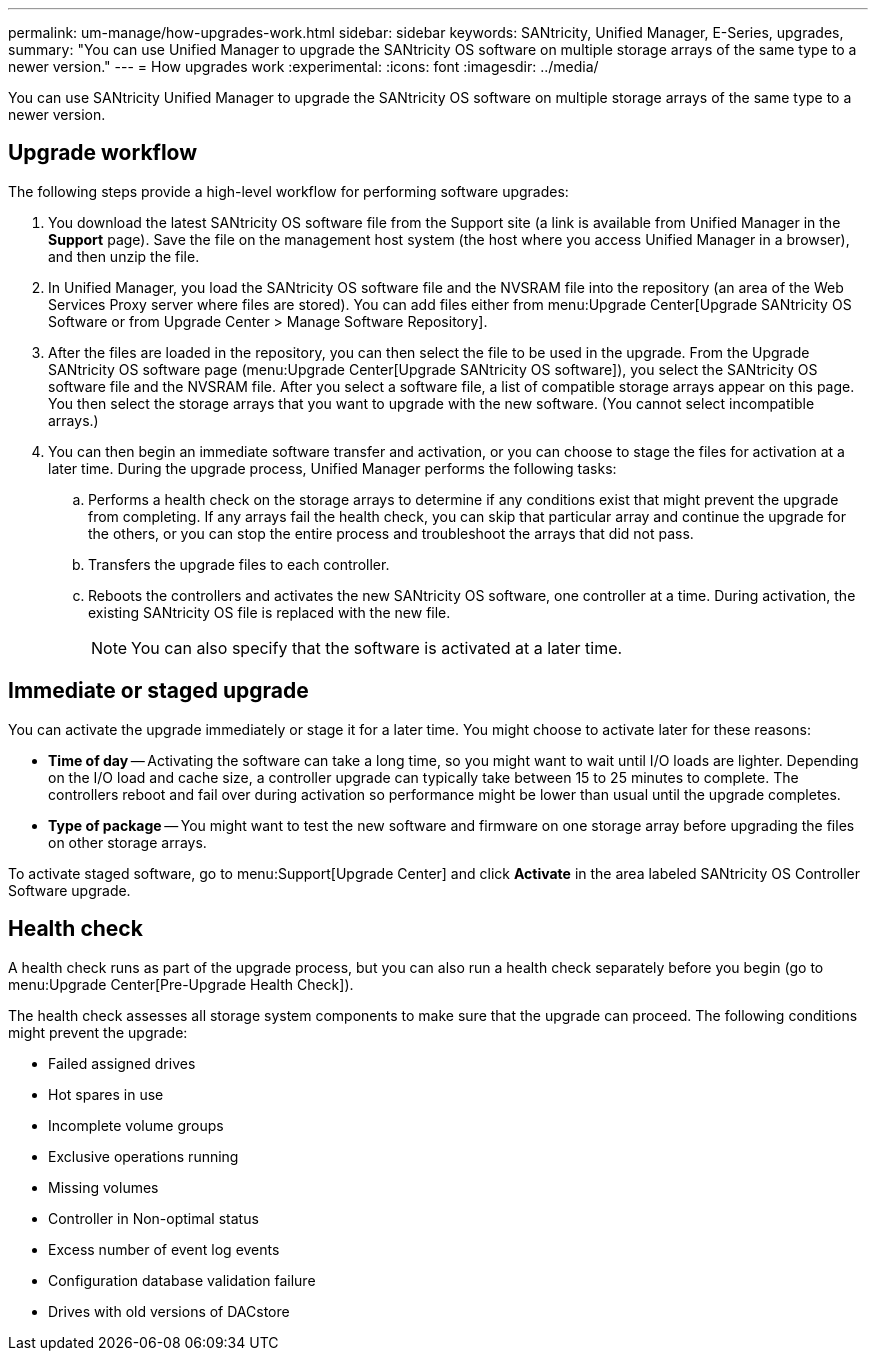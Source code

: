 ---
permalink: um-manage/how-upgrades-work.html
sidebar: sidebar
keywords: SANtricity, Unified Manager, E-Series, upgrades,
summary: "You can use Unified Manager to upgrade the SANtricity OS software on multiple storage arrays of the same type to a newer version."
---
= How upgrades work
:experimental:
:icons: font
:imagesdir: ../media/

[.lead]
You can use SANtricity Unified Manager to upgrade the SANtricity OS software on multiple storage arrays of the same type to a newer version.

== Upgrade workflow

The following steps provide a high-level workflow for performing software upgrades:

. You download the latest SANtricity OS software file from the Support site (a link is available from Unified Manager in the *Support* page). Save the file on the management host system (the host where you access Unified Manager in a browser), and then unzip the file.
. In Unified Manager, you load the SANtricity OS software file and the NVSRAM file into the repository (an area of the Web Services Proxy server where files are stored). You can add files either from menu:Upgrade Center[Upgrade SANtricity OS Software or from Upgrade Center > Manage Software Repository].
. After the files are loaded in the repository, you can then select the file to be used in the upgrade. From the Upgrade SANtricity OS software page (menu:Upgrade Center[Upgrade SANtricity OS software]), you select the SANtricity OS software file and the NVSRAM file. After you select a software file, a list of compatible storage arrays appear on this page. You then select the storage arrays that you want to upgrade with the new software. (You cannot select incompatible arrays.)
. You can then begin an immediate software transfer and activation, or you can choose to stage the files for activation at a later time. During the upgrade process, Unified Manager performs the following tasks:
 .. Performs a health check on the storage arrays to determine if any conditions exist that might prevent the upgrade from completing. If any arrays fail the health check, you can skip that particular array and continue the upgrade for the others, or you can stop the entire process and troubleshoot the arrays that did not pass.
 .. Transfers the upgrade files to each controller.
 .. Reboots the controllers and activates the new SANtricity OS software, one controller at a time. During activation, the existing SANtricity OS file is replaced with the new file.
+
[NOTE]
====
You can also specify that the software is activated at a later time.
====

== Immediate or staged upgrade

You can activate the upgrade immediately or stage it for a later time. You might choose to activate later for these reasons:

* *Time of day* -- Activating the software can take a long time, so you might want to wait until I/O loads are lighter. Depending on the I/O load and cache size, a controller upgrade can typically take between 15 to 25 minutes to complete. The controllers reboot and fail over during activation so performance might be lower than usual until the upgrade completes.
* *Type of package* -- You might want to test the new software and firmware on one storage array before upgrading the files on other storage arrays.

To activate staged software, go to menu:Support[Upgrade Center] and click *Activate* in the area labeled SANtricity OS Controller Software upgrade.

== Health check

A health check runs as part of the upgrade process, but you can also run a health check separately before you begin (go to menu:Upgrade Center[Pre-Upgrade Health Check]).

The health check assesses all storage system components to make sure that the upgrade can proceed. The following conditions might prevent the upgrade:

* Failed assigned drives
* Hot spares in use
* Incomplete volume groups
* Exclusive operations running
* Missing volumes
* Controller in Non-optimal status
* Excess number of event log events
* Configuration database validation failure
* Drives with old versions of DACstore
